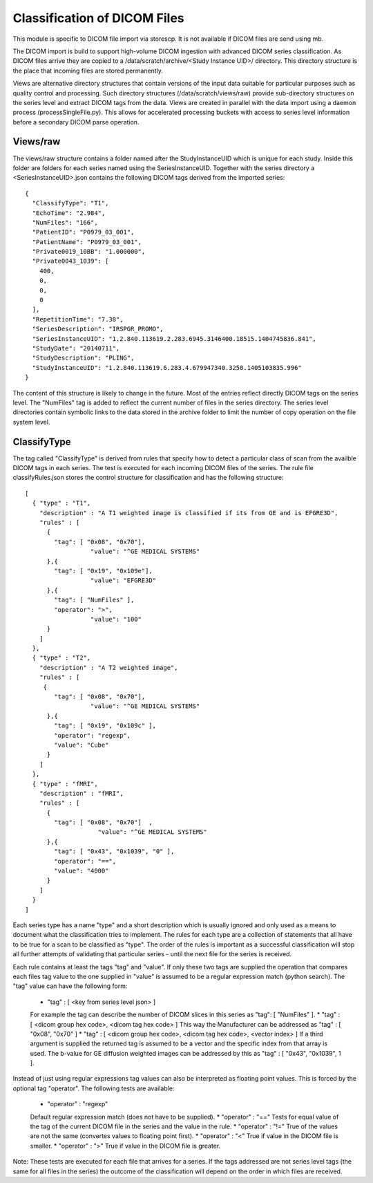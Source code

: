 .. _Classification:

*****************************
Classification of DICOM Files
*****************************

This module is specific to DICOM file import via storescp. It is not available if DICOM files are send using mb.

The DICOM import is build to support high-volume DICOM ingestion with advanced DICOM series classification. 
As DICOM files arrive they are copied to a /data/scratch/archive/<Study Instance UID>/ directory. This directory
structure is the place that incoming files are stored permanently.

Views are alternative directory structures that contain 
versions of the input data suitable for particular purposes such as quality control and processing. Such directory structures
(/data/scratch/views/raw) provide sub-directory structures on the series level and extract DICOM tags from the data. Views are
created in parallel with the data import using a daemon process  (processSingleFile.py). This allows for accelerated processing
buckets with access to series level information before a secondary DICOM parse operation.

Views/raw
=========

The views/raw structure contains a folder named after the StudyInstanceUID which is unique for each study. Inside this folder are
folders for each series named using the SeriesInstanceUID. Together with the series directory a <SeriesInstanceUID>.json contains
the following DICOM tags derived from the imported series::

  {
    "ClassifyType": "T1", 
    "EchoTime": "2.984", 
    "NumFiles": "166", 
    "PatientID": "P0979_03_001", 
    "PatientName": "P0979_03_001", 
    "Private0019_10BB": "1.000000", 
    "Private0043_1039": [
      400, 
      0, 
      0, 
      0
    ], 
    "RepetitionTime": "7.38", 
    "SeriesDescription": "IRSPGR_PROMO", 
    "SeriesInstanceUID": "1.2.840.113619.2.283.6945.3146400.18515.1404745836.841", 
    "StudyDate": "20140711", 
    "StudyDescription": "PLING",   
    "StudyInstanceUID": "1.2.840.113619.6.283.4.679947340.3258.1405103835.996"  
  }

The content of this structure is likely to change in the future. Most of the entries reflect directly 
DICOM tags on the series level. The "NumFiles" tag is added to reflect the current number of files in the
series directory. The series level directories contain symbolic links to the data stored in the archive folder
to limit the number of copy operation on the file system level.

ClassifyType
=============

The tag called "ClassifyType" is derived from rules that specify how to detect a particular class of scan
from the availble DICOM tags in each series. The test is executed for each incoming DICOM files of the series.
The rule file classifyRules.json stores the control structure for classification and has the following structure::

  [
    { "type" : "T1", 
      "description" : "A T1 weighted image is classified if its from GE and is EFGRE3D",
      "rules" : [
        { 
          "tag": [ "0x08", "0x70"],
	  	    "value": "^GE MEDICAL SYSTEMS" 
        },{ 
          "tag": [ "0x19", "0x109e"],
	  	    "value": "EFGRE3D"
        },{ 
          "tag": [ "NumFiles" ],
          "operator": ">",
	  	    "value": "100"
        }
      ]  
    },
    { "type" : "T2",
      "description" : "A T2 weighted image",
      "rules" : [
       { 
          "tag": [ "0x08", "0x70"],
  		    "value": "^GE MEDICAL SYSTEMS" 
        },{
          "tag": [ "0x19", "0x109c" ],
          "operator": "regexp",
          "value": "Cube"
        }
      ]
    },
    { "type" : "fMRI",
      "description" : "fMRI",
      "rules" : [
        { 
          "tag": [ "0x08", "0x70"]  ,
		      "value": "^GE MEDICAL SYSTEMS" 
        },{
          "tag": [ "0x43", "0x1039", "0" ],
          "operator": "==",
          "value": "4000"
        }
      ]
    }  
  ]
  
  
Each series type has a name "type" and a short description which is usually ignored and only used as a means to document what the classification tries to implement.
The rules for each type are a collection of statements that all have to be true for a scan to be classified as "type".
The order of the rules is important as a successful classification will stop all further attempts of validating that
particular series - until the next file for the series is received.

Each rule contains at least the tags "tag" and "value". If only these two tags are supplied the operation that compares
each files tag value to the one supplied in "value" is assumed to be a regular expression match (python search). The "tag"
value can have the following form:

    * "tag" : [ <key from series level json> ]
    For example the tag can describe the number of DICOM slices in this series as "tag": [ "NumFiles" ].
    * "tag" : [ <dicom group hex code>, <dicom tag hex code> ]
    This way the Manufacturer can be addressed as "tag" : [ "0x08", "0x70" ]
    * "tag" : [ <dicom group hex code>, <dicom tag hex code>, <vector index> ]
    If a third argument is supplied the returned tag is assumed to be a vector and the specific index from that array is used. The b-value for GE diffusion weighted images can be addressed by this as "tag" : [ "0x43", "0x1039", 1 ].
 
Instead of just using regular expressions tag values can also be interpreted as floating point values. This is forced
by the optional tag "operator". The following tests are available:
 
    * "operator" : "regexp"
    Default regular expression match (does not have to be supplied).
    * "operator" : "=="
    Tests for equal value of the tag of the current DICOM file in the series and the value in the rule.
    * "operator" : "!="
    True of the values are not the same (convertes values to floating point first).
    * "operator" : "<"
    True if value in the DICOM file is smaller.
    * "operator" : ">"
    True if value in the DICOM file is greater.
    
    
Note: These tests are executed for each file that arrives for a series. If the tags addressed are not series level tags (the same for all files in the series)
the outcome of the classification will depend on the order in which files are received.